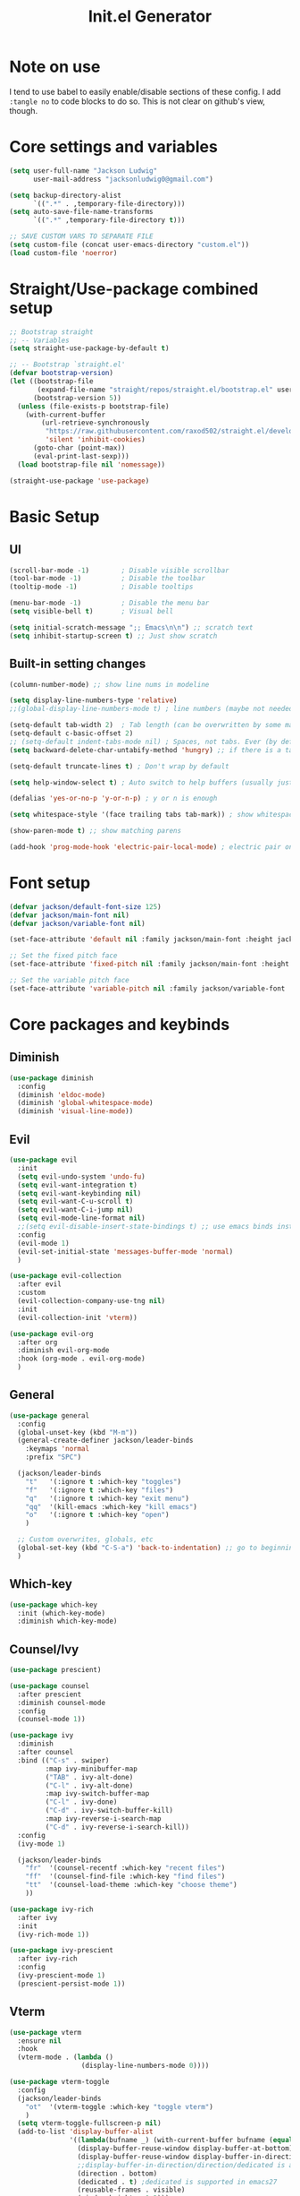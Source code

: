 #+title: Init.el Generator
#+property: header-args:emacs-lisp :tangle ~/.emacs.d/init.el
#+startup: fold

* Note on use
I tend to use babel to easily enable/disable sections of these config. I add ~:tangle no~ to code blocks to do so. This is not clear on github's view, though.
* Core settings and variables
#+begin_src emacs-lisp
(setq user-full-name "Jackson Ludwig"
      user-mail-address "jacksonludwig0@gmail.com")

(setq backup-directory-alist
      `((".*" . ,temporary-file-directory)))
(setq auto-save-file-name-transforms
      `((".*" ,temporary-file-directory t)))

;; SAVE CUSTOM VARS TO SEPARATE FILE
(setq custom-file (concat user-emacs-directory "custom.el"))
(load custom-file 'noerror)
#+end_src
* Straight/Use-package combined setup
#+begin_src emacs-lisp
;; Bootstrap straight
;; -- Variables
(setq straight-use-package-by-default t)

;; -- Bootstrap `straight.el'
(defvar bootstrap-version)
(let ((bootstrap-file
       (expand-file-name "straight/repos/straight.el/bootstrap.el" user-emacs-directory))
      (bootstrap-version 5))
  (unless (file-exists-p bootstrap-file)
    (with-current-buffer
        (url-retrieve-synchronously
         "https://raw.githubusercontent.com/raxod502/straight.el/develop/install.el"
         'silent 'inhibit-cookies)
      (goto-char (point-max))
      (eval-print-last-sexp)))
  (load bootstrap-file nil 'nomessage))

(straight-use-package 'use-package)
#+end_src
* Basic Setup
** UI
#+begin_src emacs-lisp
(scroll-bar-mode -1)        ; Disable visible scrollbar
(tool-bar-mode -1)          ; Disable the toolbar
(tooltip-mode -1)           ; Disable tooltips

(menu-bar-mode -1)          ; Disable the menu bar
(setq visible-bell t)       ; Visual bell

(setq initial-scratch-message ";; Emacs\n\n") ;; scratch text
(setq inhibit-startup-screen t) ;; Just show scratch
#+end_src
** Built-in setting changes
#+begin_src emacs-lisp
(column-number-mode) ;; show line nums in modeline

(setq display-line-numbers-type 'relative)
;;(global-display-line-numbers-mode t) ; line numbers (maybe not needed without evil?)

(setq-default tab-width 2)  ; Tab length (can be overwritten by some major modes)
(setq-default c-basic-offset 2)
;; (setq-default indent-tabs-mode nil) ; Spaces, not tabs. Ever (by default)
(setq backward-delete-char-untabify-method 'hungry) ;; if there is a tab we want to delete, delete entire thing at once

(setq-default truncate-lines t) ; Don't wrap by default

(setq help-window-select t) ; Auto switch to help buffers (usually just reading and quitting right away)

(defalias 'yes-or-no-p 'y-or-n-p) ; y or n is enough

(setq whitespace-style '(face trailing tabs tab-mark)) ; show whitespace

(show-paren-mode t) ;; show matching parens

(add-hook 'prog-mode-hook 'electric-pair-local-mode) ; electric pair only in prog modes
#+end_src
* Font setup
#+begin_src emacs-lisp
(defvar jackson/default-font-size 125)
(defvar jackson/main-font nil)
(defvar jackson/variable-font nil)

(set-face-attribute 'default nil :family jackson/main-font :height jackson/default-font-size)

;; Set the fixed pitch face
(set-face-attribute 'fixed-pitch nil :family jackson/main-font :height 1.0)

;; Set the variable pitch face
(set-face-attribute 'variable-pitch nil :family jackson/variable-font :height 1.0)
#+end_src
* Core packages and keybinds
** Diminish
#+begin_src emacs-lisp
(use-package diminish
  :config
  (diminish 'eldoc-mode)
  (diminish 'global-whitespace-mode)
  (diminish 'visual-line-mode))
#+end_src
** Evil
#+begin_src emacs-lisp
(use-package evil
  :init
  (setq evil-undo-system 'undo-fu)
  (setq evil-want-integration t)
  (setq evil-want-keybinding nil)
  (setq evil-want-C-u-scroll t)
  (setq evil-want-C-i-jump nil)
  (setq evil-mode-line-format nil)
  ;;(setq evil-disable-insert-state-bindings t) ;; use emacs binds instead of insert binds
  :config
  (evil-mode 1)
  (evil-set-initial-state 'messages-buffer-mode 'normal)
  )

(use-package evil-collection
  :after evil
  :custom
  (evil-collection-company-use-tng nil)
  :init
  (evil-collection-init 'vterm))

(use-package evil-org
  :after org
  :diminish evil-org-mode
  :hook (org-mode . evil-org-mode)
  )
#+end_src
** General
#+begin_src emacs-lisp
(use-package general
  :config
  (global-unset-key (kbd "M-m"))
  (general-create-definer jackson/leader-binds
    :keymaps 'normal
    :prefix "SPC")

  (jackson/leader-binds
    "t"   '(:ignore t :which-key "toggles")
    "f"   '(:ignore t :which-key "files")
    "q"   '(:ignore t :which-key "exit menu")
    "qq"  '(kill-emacs :which-key "kill emacs")
    "o"   '(:ignore t :which-key "open")
    )

  ;; Custom overwrites, globals, etc
  (global-set-key (kbd "C-S-a") 'back-to-indentation) ;; go to beginning of text
  )
#+end_src
** Which-key
#+begin_src emacs-lisp
(use-package which-key
  :init (which-key-mode)
  :diminish which-key-mode)
#+end_src
** Counsel/Ivy
#+begin_src emacs-lisp
(use-package prescient)

(use-package counsel
  :after prescient
  :diminish counsel-mode
  :config
  (counsel-mode 1))

(use-package ivy
  :diminish
  :after counsel
  :bind (("C-s" . swiper)
         :map ivy-minibuffer-map
         ("TAB" . ivy-alt-done)
         ("C-l" . ivy-alt-done)
         :map ivy-switch-buffer-map
         ("C-l" . ivy-done)
         ("C-d" . ivy-switch-buffer-kill)
         :map ivy-reverse-i-search-map
         ("C-d" . ivy-reverse-i-search-kill))
  :config
  (ivy-mode 1)

  (jackson/leader-binds
    "fr"  '(counsel-recentf :which-key "recent files")
    "ff"  '(counsel-find-file :which-key "find files")
    "tt"  '(counsel-load-theme :which-key "choose theme")
    ))

(use-package ivy-rich
  :after ivy
  :init
  (ivy-rich-mode 1))

(use-package ivy-prescient
  :after ivy-rich
  :config
  (ivy-prescient-mode 1)
  (prescient-persist-mode 1))
#+end_src
** Vterm
#+begin_src emacs-lisp
(use-package vterm
  :ensure nil
  :hook
  (vterm-mode . (lambda ()
                  (display-line-numbers-mode 0))))

(use-package vterm-toggle
  :config
  (jackson/leader-binds
    "ot"  '(vterm-toggle :which-key "toggle vterm")
    )
  (setq vterm-toggle-fullscreen-p nil)
  (add-to-list 'display-buffer-alist
               '((lambda(bufname _) (with-current-buffer bufname (equal major-mode 'vterm-mode)))
                 (display-buffer-reuse-window display-buffer-at-bottom)
                 (display-buffer-reuse-window display-buffer-in-direction)
                 ;;display-buffer-in-direction/direction/dedicated is added in emacs27
                 (direction . bottom)
                 (dedicated . t) ;dedicated is supported in emacs27
                 (reusable-frames . visible)
                 (window-height . 0.3)))
  )
#+end_src
** Undo-fu
#+begin_src emacs-lisp
(use-package undo-fu
  :config
  (global-unset-key (kbd "C-M-/"))
  (global-set-key (kbd "C-M-/") 'undo-fu-only-redo)
  (global-unset-key (kbd "C-/"))
  (global-set-key (kbd "C-/") 'undo-fu-only-undo)
  )

(use-package undo-fu-session
	:after undo-fu
	:config
	(global-undo-fu-session-mode 1))
#+end_src
** Projectile
#+begin_src emacs-lisp
(use-package projectile
  :diminish projectile-mode
  :custom ((projectile-completion-system 'ivy))
  :config
  (projectile-mode)
  :bind-keymap
  ("M-m p" . projectile-command-map)
  :init
  ;; NOTE: Set this to the folder where you keep your Git repos!
  (when (file-directory-p "~/git_repos/")
    (setq projectile-project-search-path '("~/git_repos/"))))

(use-package counsel-projectile
  :config (counsel-projectile-mode))
#+end_src
* Visual and theme
** All-the-icons
This is required by doom-modeline and occasionally other packages optionally.
#+begin_src emacs-lisp
(use-package all-the-icons)
#+end_src
** Theme/modeline
Modus themes.
#+begin_src emacs-lisp
(use-package modus-themes
  :init
  ;; Load the theme files before enabling a theme
  (modus-themes-load-themes)
  )
#+end_src

Doom themes.
#+begin_src emacs-lisp
(use-package doom-themes
  :init
  (load-theme 'doom-tomorrow-night t)
  :config
  (doom-themes-visual-bell-config)
  (doom-themes-org-config)
  (custom-set-faces
   '(org-block-end-line ((t (:background nil)))) ;; avoid bleeding when folded
   '(org-block-begin-line ((t (:background nil)))) ;; symmetry
   '(org-ellipsis ((t (:underline nil))))
   ))
#+end_src
* Language and related support
** Company
#+begin_src emacs-lisp
(use-package company
  :diminish company-mode
  :hook
  (prog-mode . company-mode)
  (org-mode . company-mode)
  (org-mode . (lambda () (setq-local company-idle-delay nil))) ;; manual completion in org buffers
  :bind (:map company-active-map
              ("C-n" . company-select-next)
              ("C-p" . company-select-previous))
  :config
  (setq company-minimum-prefix-length 1
        company-dabbrev-downcase nil
        company-idle-delay 0.0)
  :general
  ("M-n" 'company-complete)
  )

(use-package company-posframe
  :after company
  :diminish company-posframe-mode
  :config
  (setq company-posframe-quickhelp-delay nil
        company-posframe-show-indicator nil
        company-posframe-show-metadata nil)
  (company-posframe-mode 1)
  )
#+end_src
** Flycheck
#+begin_src emacs-lisp
;; Better docs with eglot (if using) and maybe other things
(use-package markdown-mode)

(use-package flycheck
  :hook
  (prog-mode . flycheck-mode)
  :init
  (setq flycheck-check-syntax-automatically '(save mode-enabled))
  )
#+end_src
** Yasnippet
#+begin_src emacs-lisp
(use-package yasnippet
  :diminish yas-minor-mode
  :init
  (setq yas-snippet-revival nil)
  :hook
  (prog-mode . yas-minor-mode) ;; don't need them in org
  )

(use-package yasnippet-snippets)
#+end_src
** LSP Mode and LSP UI
#+begin_src emacs-lisp
(use-package lsp-mode
  :commands (lsp lsp-deferred)

  :hook
  (go-mode . lsp)
  (rjsx-mode . lsp)
  (css-mode . lsp)
  (help-mode . visual-line-mode) ;; visual line mode for docs

  :init
  (setq lsp-keymap-prefix "M-m l")

  :config
  (setq gc-cons-threshold 100000000)
  (setq read-process-output-max (* 1024 1024)) ;; 1mb
  (setq lsp-log-io nil) ;; just in case
  (setq lsp-completion-provider :capf) ;; All you need
  (setq create-lockfiles nil) ;; disable lockfiles because they annoy some LSP

  ;; (setq lsp-enable-snippet nil) ;; disable lsp snippet
  (setq lsp-headerline-breadcrumb-enable nil) ;; disable breadcrumb
  (setq lsp-enable-symbol-highlighting nil) ;; disable symbol highlight
  (setq lsp-enable-links nil) ;; disable links

  (setq lsp-enable-indentation nil) ;; Don't let LSP mess with indentation
  (setq lsp-enable-on-type-formatting nil) ;; Don't ever format unless we say so

  (lsp-enable-which-key-integration t)

  ;; Make help buffers nicer
  (add-to-list 'display-buffer-alist
               '((lambda (buffer _) (with-current-buffer buffer
                                      (seq-some (lambda (mode)
                                                  (derived-mode-p mode))
                                                '(help-mode))))
                 (display-buffer-reuse-window display-buffer-below-selected)
                 (reusable-frames . visible)
                 (window-height . 0.30)))
  )

(use-package lsp-ui
  :hook (lsp-mode . lsp-ui-mode)
  :config
  (setq lsp-ui-doc-position 'at-point
        lsp-ui-doc-enable nil
        lsp-ui-sideline-enable nil)
  (general-def 'normal
    "K" 'lsp-describe-thing-at-point
    "gr" 'lsp-ui-peek-find-references)) ;; overwrite defaults with UI versions
#+end_src
** Major mode config
*** Python
#+begin_src emacs-lisp
(use-package lsp-pyright
  :hook (python-mode . (lambda ()
                         (require 'lsp-pyright)
                         (lsp))))
#+end_src
*** Go
#+begin_src emacs-lisp
(use-package go-mode)
#+end_src
*** MIPS
This is mostly just for source blocks. This mode needs more work to be used instead of MARS.
#+begin_src emacs-lisp
(use-package mips-mode
  :hook
  (mips-mode . (lambda ()
                 (flycheck-mode -1)
                 (setq-local indent-tabs-mode t)
                 (setq-local c-basic-offset 8)
                 (setq-local tab-width 8)))
  :mode "\\.mips$")
#+end_src
*** Web
This can work for JS, CSS, HTML, and more but I'm only using it for HTML.
#+begin_src emacs-lisp
(use-package web-mode
  :mode
  (
   "\\.html\\'"
  ;; "\\.[jt]sx?\\'"
  ;; "\\.css\\'"   
   )
  :config
  (setq web-mode-markup-indent-offset 2)
  (setq web-mode-css-indent-offset 2)
  (setq web-mode-code-indent-offset 2)
  (setq web-mode-script-padding 2)
  (setq web-mode-block-padding 2)
  (setq web-mode-style-padding 2)
  (setq web-mode-enable-auto-closing t)
  
  (setq web-mode-enable-auto-quoting nil) ;; sometimes we don't want quotes
  (setq web-mode-enable-auto-pairing nil) ;; electric takes care of this
  (setq web-mode-auto-close-style 2) ;; auto close on "<"
  )

(setq js-indent-level 2)
(setq css-indent-offset 2)

(use-package prettier-js
  :after web-mode)
#+end_src
*** RJSX
#+begin_src emacs-lisp
(use-package rjsx-mode
  :mode
  ("\\.[jt]sx?\\'")
  :hook
  (rjsx-mode . (lambda ()
                 (js2-mode-hide-warnings-and-errors))))
#+end_src
*** Org
**** General Settings
#+begin_src emacs-lisp
(use-package org
  :init
  (setq org-adapt-indentation nil
        ;; org-startup-indented t
        ;; org-ellipsis " [...]"
        org-indent-indentation-per-level 1        
        org-src-tab-acts-natively t ;; Better tabs in source blocks
        org-src-preserve-indentation t ;; Don't auto tab in source block
        org-catch-invisible-edits 'smart ;; Possibly better editing with folds
        org-special-ctrl-a/e t
        )
  :hook
  (org-mode . visual-line-mode)
  :config
  (setq org-directory "~/git_repos/emacs-org-mode"
        org-agenda-files '("~/git_repos/emacs-org-mode/School.org" "~/git_repos/emacs-org-mode/Work.org"))
  ;; Following two lines are a workaround so that special a/e works
  ;; in visual line mode.
  (define-key org-mode-map "\C-a" 'org-beginning-of-line)
  (define-key org-mode-map "\C-e" 'org-end-of-line)
  )
#+end_src
**** Org appear
This dynamically hides org markers, but I'm not currently using it as it has some issues.
#+begin_src emacs-lisp :tangle no
(use-package org-appear
  :straight '(org-appear :type git :host github :repo "awth13/org-appear")
  :hook (org-mode . org-appear-mode)
  :config
  (setq org-hide-emphasis-markers t
        org-appear-autoemphasis t
        org-appear-autosubmarkers t
        org-appear-autolinks nil)
  ;; for proper first-time setup, `org-appear--set-fragments'
  ;; may need to be run after other hooks have acted.
  (run-at-time nil nil #'org-appear--set-fragments)
  )
#+end_src
**** Babel settings
#+begin_src emacs-lisp
;; BABEL LANGUAGES
(org-babel-do-load-languages
 'org-babel-load-languages
 '((emacs-lisp . t)
   (python . t)))
(push '("conf-unix" . conf-unix) org-src-lang-modes)

;; Automatically tangle our Emacs.org config file when we save it
(defun jackson/org-babel-tangle-config ()
  (when (string-equal (buffer-file-name)
                      (expand-file-name "~/.config/nixpkgs/configs/emacs/Config.org"))
    ;; Dynamic scoping to the rescue
    (let ((org-confirm-babel-evaluate nil))
      (org-babel-tangle))))

(add-hook 'org-mode-hook (lambda () (add-hook 'after-save-hook #'jackson/org-babel-tangle-config)))
#+end_src
* Other package configuration
** Email
Not sure if this is worth it or not still.
#+begin_src emacs-lisp :tangle no
(use-package f) ;; used in workaround to find mu4e
(use-package mu4e
  :ensure nil
  :init
  ;; This is a workaround so that mu4e is always found in nix's store
  (let ((mu4epath
         (concat
          (f-dirname
           (file-truename
            (executable-find "mu")))
          "/../share/emacs/site-lisp/mu4e")))
    (when (and
           (string-prefix-p "/nix/store/" mu4epath)
           (file-directory-p mu4epath))
      (add-to-list 'load-path mu4epath)))

  :hook
  (mu4e-compose-mode . (lambda ()
                         (use-hard-newlines -1)))

  :config
  ;; This is set to 't' to avoid mail syncing issues when using mbsync
  (setq mu4e-change-filenames-when-moving t)

  ;; Refresh mail using isync every 10 minutes
  (setq mu4e-update-interval (* 10 60))
  (setq mu4e-get-mail-command "mbsync -a")
  (setq mu4e-maildir "~/Mail")

  (setq mu4e-drafts-folder "/[Gmail]/Drafts")
  (setq mu4e-sent-folder   "/[Gmail]/Sent Mail")
  (setq mu4e-refile-folder "/[Gmail]/All Mail")
  (setq mu4e-trash-folder  "/[Gmail]/Trash")

  (setq mu4e-maildir-shortcuts
        '((:maildir "/Inbox"             :key ?i)
          (:maildir "/[Gmail]/Sent Mail" :key ?s)
          (:maildir "/[Gmail]/Trash"     :key ?t)
          (:maildir "/[Gmail]/Drafts"    :key ?d)
          (:maildir "/[Gmail]/All Mail"  :key ?a)))

  (setq mu4e-compose-format-flowed t)
  (setq mu4e-headers-sort-direction "ascending")

  ;; how to send the mail
  (setq smtpmail-smtp-server       "smtp.gmail.com"
        smtpmail-smtp-service      465
        smtpmail-stream-type       'ssl
        message-send-mail-function 'smtpmail-send-it))
#+end_src
